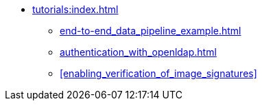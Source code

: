 * xref:tutorials:index.adoc[]
** xref:end-to-end_data_pipeline_example.adoc[]
** xref:authentication_with_openldap.adoc[]
** xref:enabling_verification_of_image_signatures[]
